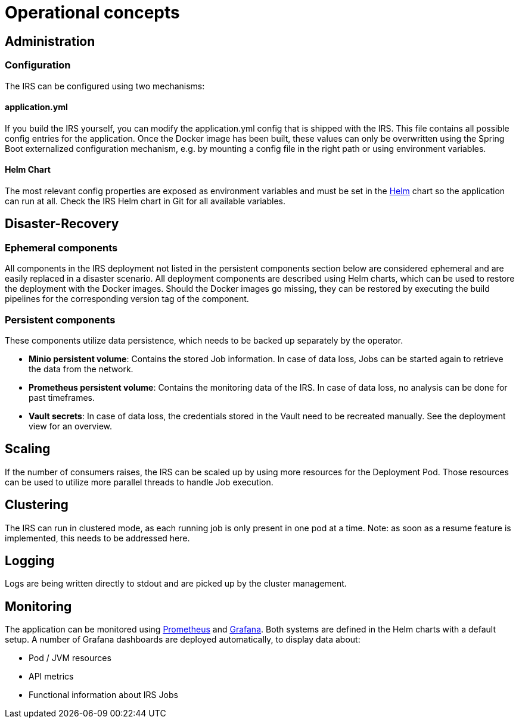 = Operational concepts

== Administration

=== Configuration
The IRS can be configured using two mechanisms:

==== application.yml
If you build the IRS yourself, you can modify the application.yml config that is shipped with the IRS.
This file contains all possible config entries for the application.
Once the Docker image has been built, these values can only be overwritten using the
Spring Boot externalized configuration mechanism,
e.g. by mounting a config file in the right path or using environment variables.

==== Helm Chart
The most relevant config properties are exposed as environment variables and must be set
in the https://helm.sh/[Helm] chart so the application can run at all.
Check the IRS Helm chart in Git for all available variables.

== Disaster-Recovery

=== Ephemeral components
All components in the IRS deployment not listed in the persistent components section below are considered ephemeral
and are easily replaced in a disaster scenario.
All deployment components are described using Helm charts,
which can be used to restore the deployment with the Docker images.
Should the Docker images go missing, they can be restored by executing the build pipelines
for the corresponding version tag of the component.

=== Persistent components
These components utilize data persistence, which needs to be backed up separately by the operator.

- *Minio persistent volume*: Contains the stored Job information. In case of data loss, Jobs can be started again to retrieve the data from the network.
- *Prometheus persistent volume*: Contains the monitoring data of the IRS. In case of data loss, no analysis can be done for past timeframes.
- *Vault secrets*: In case of data loss, the credentials stored in the Vault need to be recreated manually. See the deployment view for an overview.

== Scaling
If the number of consumers raises, the IRS can be scaled up by using more resources for the Deployment Pod.
Those resources can be used to utilize more parallel threads to handle Job execution.

== Clustering
The IRS can run in clustered mode, as each running job is only present in one pod at a time.
Note: as soon as a resume feature is implemented, this needs to be addressed here.

== Logging
Logs are being written directly to stdout and are picked up by the cluster management.

== Monitoring
The application can be monitored using https://prometheus.io/[Prometheus] and https://grafana.com/[Grafana].
Both systems are defined in the Helm charts with a default setup.
A number of Grafana dashboards are deployed automatically, to display data about:

- Pod / JVM resources
- API metrics
- Functional information about IRS Jobs
